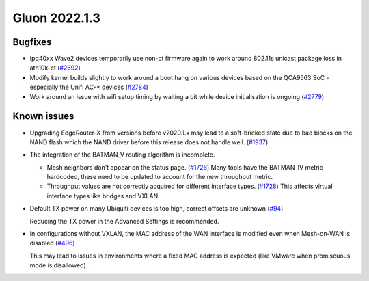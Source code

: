 Gluon 2022.1.3
==============

Bugfixes
--------

* Ipq40xx Wave2 devices temporarily use non-ct firmware again to work around 802.11s unicast package loss in ath10k-ct
  (`#2692 <https://github.com/freifunk-gluon/gluon/issues/2692>`_)

* Modify kernel builds slightly to work around a boot hang on various devices based on the QCA9563 SoC - especially the Unifi AC-* devices
  (`#2784 <https://github.com/freifunk-gluon/gluon/issues/2784>`_)

* Work around an issue with wifi setup timing by waiting a bit while device initialisation is ongoing
  (`#2779 <https://github.com/freifunk-gluon/gluon/issues/2779>`_)


Known issues
------------

* Upgrading EdgeRouter-X from versions before v2020.1.x may lead to a soft-bricked state due to bad blocks on the NAND flash which the NAND driver before this release does not handle well.
  (`#1937 <https://github.com/freifunk-gluon/gluon/issues/1937>`_)

* The integration of the BATMAN_V routing algorithm is incomplete.

  - Mesh neighbors don't appear on the status page. (`#1726 <https://github.com/freifunk-gluon/gluon/issues/1726>`_)
    Many tools have the BATMAN_IV metric hardcoded, these need to be updated to account for the new throughput
    metric.
  - Throughput values are not correctly acquired for different interface types.
    (`#1728 <https://github.com/freifunk-gluon/gluon/issues/1728>`_)
    This affects virtual interface types like bridges and VXLAN.

* Default TX power on many Ubiquiti devices is too high, correct offsets are unknown
  (`#94 <https://github.com/freifunk-gluon/gluon/issues/94>`_)

  Reducing the TX power in the Advanced Settings is recommended.

* In configurations without VXLAN, the MAC address of the WAN interface is modified even when Mesh-on-WAN is disabled
  (`#496 <https://github.com/freifunk-gluon/gluon/issues/496>`_)

  This may lead to issues in environments where a fixed MAC address is expected (like VMware when promiscuous mode is disallowed).
